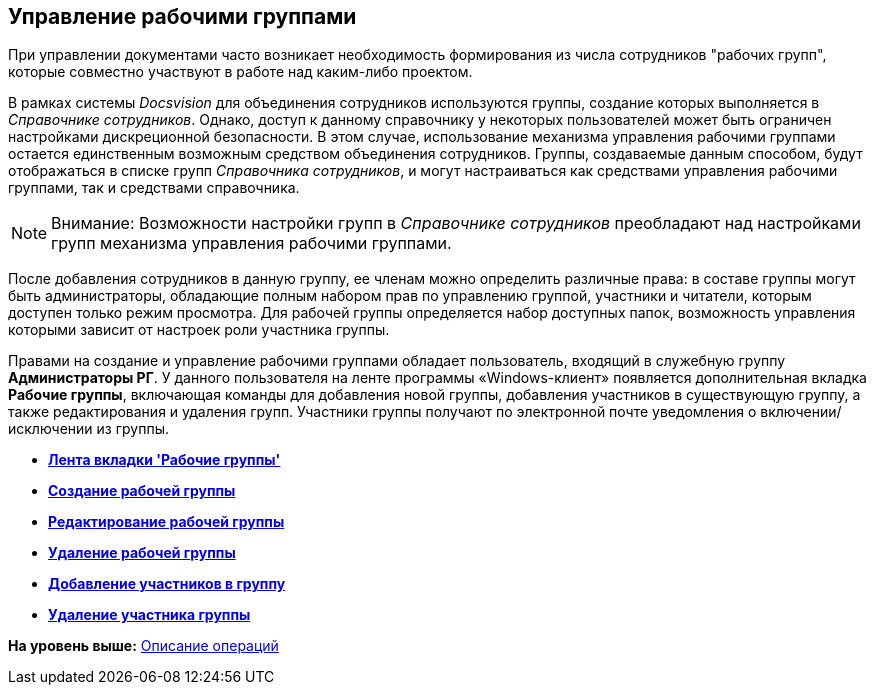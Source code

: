[[ariaid-title1]]
== Управление рабочими группами

При управлении документами часто возникает необходимость формирования из числа сотрудников "рабочих групп", которые совместно участвуют в работе над каким-либо проектом.

В рамках системы [.dfn .term]_Docsvision_ для объединения сотрудников используются группы, создание которых выполняется в [.dfn .term]_Справочнике сотрудников_. Однако, доступ к данному справочнику у некоторых пользователей может быть ограничен настройками дискреционной безопасности. В этом случае, использование механизма управления рабочими группами остается единственным возможным средством объединения сотрудников. Группы, создаваемые данным способом, будут отображаться в списке групп [.dfn .term]_Справочника сотрудников_, и могут настраиваться как средствами управления рабочими группами, так и средствами справочника.

[NOTE]
====
[.note__title]#Внимание:# Возможности настройки групп в [.dfn .term]_Справочнике сотрудников_ преобладают над настройками групп механизма управления рабочими группами.
====

После добавления сотрудников в данную группу, ее членам можно определить различные права: в составе группы могут быть администраторы, обладающие полным набором прав по управлению группой, участники и читатели, которым доступен только режим просмотра. Для рабочей группы определяется набор доступных папок, возможность управления которыми зависит от настроек роли участника группы.

Правами на создание и управление рабочими группами обладает пользователь, входящий в служебную группу [.keyword]*Администраторы РГ*. У данного пользователя на ленте программы «Windows-клиент» появляется дополнительная вкладка [.keyword]*Рабочие группы*, включающая команды для добавления новой группы, добавления участников в существующую группу, а также редактирования и удаления групп. Участники группы получают по электронной почте уведомления о включении/исключении из группы.

* *xref:../topics/Navigator_tab_work_groups.adoc[Лента вкладки 'Рабочие группы']* +
* *xref:../topics/task_WorkGroups_create.adoc[Создание рабочей группы]* +
* *xref:../topics/task_WorkGroups_change.adoc[Редактирование рабочей группы]* +
* *xref:../topics/task_WorkGroups_delete.adoc[Удаление рабочей группы]* +
* *xref:../topics/task_WorkGroups_members_add.adoc[Добавление участников в группу]* +
* *xref:../topics/task_WorkGroups_members_delete.adoc[Удаление участника группы]* +

*На уровень выше:* xref:../topics/Operations.adoc[Описание операций]

